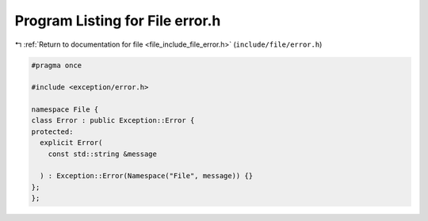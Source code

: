 
.. _program_listing_file_include_file_error.h:

Program Listing for File error.h
================================

|exhale_lsh| :ref:`Return to documentation for file <file_include_file_error.h>` (``include/file/error.h``)

.. |exhale_lsh| unicode:: U+021B0 .. UPWARDS ARROW WITH TIP LEFTWARDS

.. code-block:: cpp

   
   #pragma once
   
   #include <exception/error.h>
   
   namespace File {
   class Error : public Exception::Error {
   protected:
     explicit Error(
       const std::string &message
   
     ) : Exception::Error(Namespace("File", message)) {}
   };
   };
